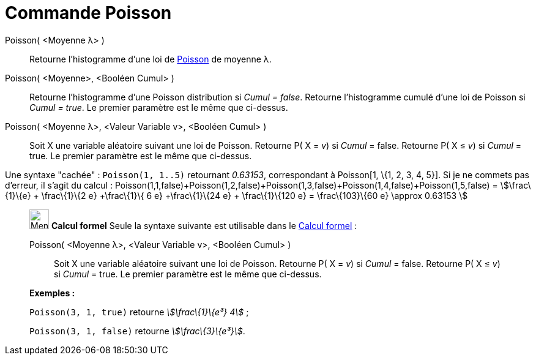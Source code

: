 = Commande Poisson
:page-en: commands/Poisson
ifdef::env-github[:imagesdir: /fr/modules/ROOT/assets/images]

Poisson( <Moyenne λ> )::
  Retourne l'histogramme d'une loi de https://en.wikipedia.org/wiki/fr:Loi_de_Poisson[Poisson] de moyenne λ.

Poisson( <Moyenne>, <Booléen Cumul> )::
  Retourne l'histogramme d'une Poisson distribution si _Cumul = false_.
  Retourne l'histogramme cumulé d'une loi de Poisson si _Cumul = true_.
  Le premier paramètre est le même que ci-dessus.

Poisson( <Moyenne λ>, <Valeur Variable v>, <Booléen Cumul> )::
  Soit X une variable aléatoire suivant une loi de Poisson.
  Retourne P( X = _v_) si _Cumul_ = false.
  Retourne P( X ≤ _v_) si _Cumul_ = true.
  Le premier paramètre est le même que ci-dessus.

Une syntaxe "cachée" : `++Poisson(1, 1..5)++` retournant _0.63153_, correspondant à Poisson[1, \{1, 2, 3, 4, 5}]. Si je
ne commets pas d'erreur, il s'agit du calcul :
Poisson(1,1,false)+Poisson(1,2,false)+Poisson(1,3,false)+Poisson(1,4,false)+Poisson(1,5,false) = stem:[\frac\{1}\{e} +
\frac\{1}\{2 e} +\frac\{1}\{ 6 e} +\frac\{1}\{24 e} + \frac\{1}\{120 e} = \frac\{103}\{60 e} \approx 0.63153 ]

_______________________________________________________

image:32px-Menu_view_cas.svg.png[Menu view cas.svg,width=32,height=32] *Calcul formel* Seule la syntaxe suivante est
utilisable dans le xref:/Calcul_formel.adoc[Calcul formel] :

Poisson( <Moyenne λ>, <Valeur Variable v>, <Booléen Cumul> )::
  Soit X une variable aléatoire suivant une loi de Poisson.
  Retourne P( X = _v_) si _Cumul_ = false.
  Retourne P( X ≤ _v_) si _Cumul_ = true.
  Le premier paramètre est le même que ci-dessus.

[EXAMPLE]
====

*Exemples :*

`++Poisson(3, 1, true)++` retourne _stem:[\frac\{1}\{e³} 4]_ ;

`++Poisson(3, 1, false)++` retourne _stem:[\frac\{3}\{e³}]_.

====
